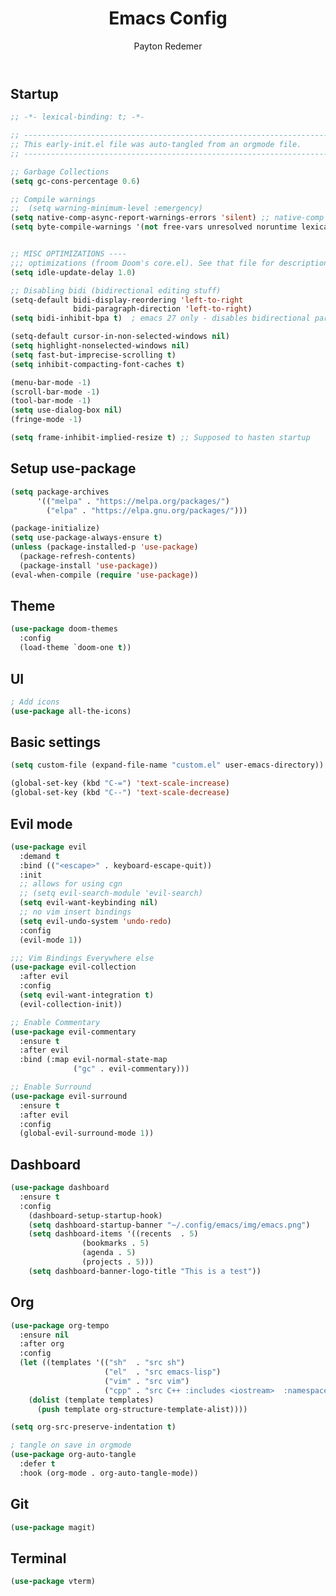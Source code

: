 #+TITLE: Emacs Config
#+AUTHOR: Payton Redemer
#+PROPERTY: header-args :tangle init.el
#+auto_tangle: t
#+STARTUP: showeverything

** Startup
#+BEGIN_SRC emacs-lisp :tangle ./early-init.el
;; -*- lexical-binding: t; -*-

;; -------------------------------------------------------------------------------- ;;
;; This early-init.el file was auto-tangled from an orgmode file.                   ;;
;; -------------------------------------------------------------------------------- ;;

;; Garbage Collections
(setq gc-cons-percentage 0.6)

;; Compile warnings
;;  (setq warning-minimum-level :emergency)
(setq native-comp-async-report-warnings-errors 'silent) ;; native-comp warning
(setq byte-compile-warnings '(not free-vars unresolved noruntime lexical make-local))


;; MISC OPTIMIZATIONS ----
;;; optimizations (froom Doom's core.el). See that file for descriptions.
(setq idle-update-delay 1.0)

;; Disabling bidi (bidirectional editing stuff)
(setq-default bidi-display-reordering 'left-to-right 
              bidi-paragraph-direction 'left-to-right)
(setq bidi-inhibit-bpa t)  ; emacs 27 only - disables bidirectional parenthesis

(setq-default cursor-in-non-selected-windows nil)
(setq highlight-nonselected-windows nil)
(setq fast-but-imprecise-scrolling t)
(setq inhibit-compacting-font-caches t)

(menu-bar-mode -1) 
(scroll-bar-mode -1) 
(tool-bar-mode -1)
(setq use-dialog-box nil)
(fringe-mode -1)

(setq frame-inhibit-implied-resize t) ;; Supposed to hasten startup
#+END_SRC

** Setup use-package
#+begin_src emacs-lisp
(setq package-archives 
      '(("melpa" . "https://melpa.org/packages/")
        ("elpa" . "https://elpa.gnu.org/packages/")))

(package-initialize)
(setq use-package-always-ensure t)
(unless (package-installed-p 'use-package)
  (package-refresh-contents)
  (package-install 'use-package))
(eval-when-compile (require 'use-package))
#+end_src

** Theme
#+begin_src emacs-lisp
(use-package doom-themes
  :config
  (load-theme `doom-one t))
#+end_src

** UI
#+begin_src emacs-lisp
; Add icons
(use-package all-the-icons)
#+end_src

** Basic settings
#+begin_src emacs-lisp
(setq custom-file (expand-file-name "custom.el" user-emacs-directory))

(global-set-key (kbd "C-=") 'text-scale-increase)
(global-set-key (kbd "C--") 'text-scale-decrease)
#+end_src

** Evil mode
#+begin_src emacs-lisp
(use-package evil
  :demand t
  :bind (("<escape>" . keyboard-escape-quit))
  :init
  ;; allows for using cgn
  ;; (setq evil-search-module 'evil-search)
  (setq evil-want-keybinding nil)
  ;; no vim insert bindings
  (setq evil-undo-system 'undo-redo)
  :config
  (evil-mode 1))

;;; Vim Bindings Everywhere else
(use-package evil-collection
  :after evil
  :config
  (setq evil-want-integration t)
  (evil-collection-init))

;; Enable Commentary
(use-package evil-commentary
  :ensure t
  :after evil
  :bind (:map evil-normal-state-map
              ("gc" . evil-commentary)))

;; Enable Surround
(use-package evil-surround
  :ensure t
  :after evil
  :config
  (global-evil-surround-mode 1))
#+end_src


** Dashboard
#+begin_src emacs-lisp
(use-package dashboard
  :ensure t
  :config
    (dashboard-setup-startup-hook)
    (setq dashboard-startup-banner "~/.config/emacs/img/emacs.png")
    (setq dashboard-items '((recents  . 5)
			    (bookmarks . 5)
			    (agenda . 5)
			    (projects . 5)))
    (setq dashboard-banner-logo-title "This is a test"))
#+end_src

** Org
#+begin_src emacs-lisp
(use-package org-tempo
  :ensure nil
  :after org
  :config
  (let ((templates '(("sh"  . "src sh")
                     ("el"  . "src emacs-lisp")
                     ("vim" . "src vim")
                     ("cpp" . "src C++ :includes <iostream>  :namespaces std"))))
    (dolist (template templates)
      (push template org-structure-template-alist))))
#+end_src

#+begin_src emacs-lisp
(setq org-src-preserve-indentation t)
  
; tangle on save in orgmode
(use-package org-auto-tangle
  :defer t
  :hook (org-mode . org-auto-tangle-mode))
#+end_src

** Git
#+begin_src emacs-lisp
(use-package magit)
#+end_src

** Terminal
#+begin_src emacs-lisp
(use-package vterm)
#+end_src
